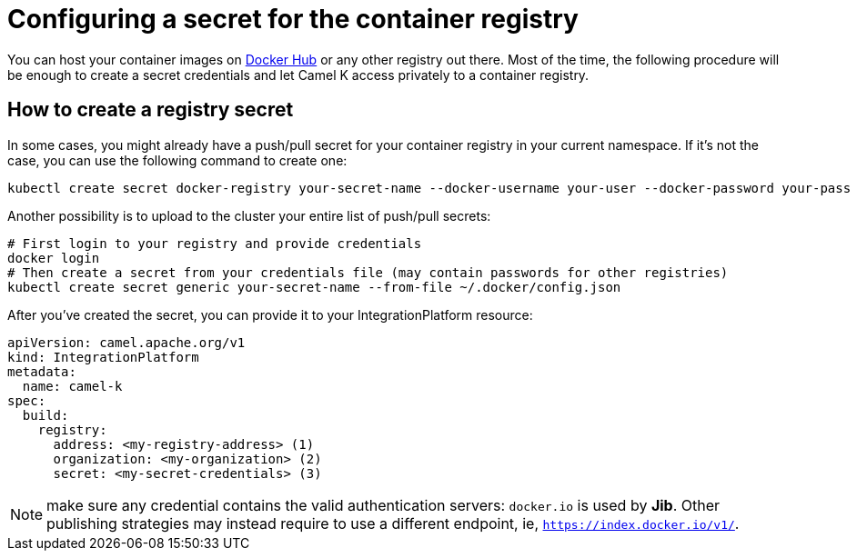 [[configuring-registry-secret]]
= Configuring a secret for the container registry

You can host your container images on https://hub.docker.com/[Docker Hub] or any other registry out there. Most of the time, the following procedure will be enough to create a secret credentials and let Camel K access privately to a container registry.

== How to create a registry secret

In some cases, you might already have a push/pull secret for your container registry in your current namespace. If it's not the case, you can use the following command to create one:

[source,bash]
----
kubectl create secret docker-registry your-secret-name --docker-username your-user --docker-password your-pass
----

Another possibility is to upload to the cluster your entire list of push/pull secrets:

[source,bash]
----
# First login to your registry and provide credentials
docker login
# Then create a secret from your credentials file (may contain passwords for other registries)
kubectl create secret generic your-secret-name --from-file ~/.docker/config.json
----

After you've created the secret, you can provide it to your IntegrationPlatform resource:

[source,yaml]
----
apiVersion: camel.apache.org/v1
kind: IntegrationPlatform
metadata:
  name: camel-k
spec:
  build:
    registry:
      address: <my-registry-address> (1)
      organization: <my-organization> (2)
      secret: <my-secret-credentials> (3)
----

NOTE: make sure any credential contains the valid authentication servers: `docker.io` is used by **Jib**. Other publishing strategies may instead require to use a different endpoint, ie, `https://index.docker.io/v1/`.